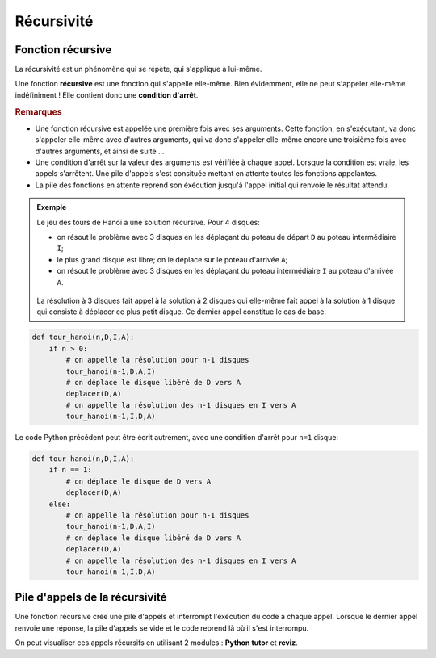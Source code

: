 .. TNSI

Récursivité
===========
   
Fonction récursive
------------------

La récursivité est un phénomène qui se répète, qui s'applique à lui-même.

.. image:: ../img/vache.jpg
   :alt: La récursivité c'est vache
   :align: center
   :width: 480
   :class: b-8
   
Une fonction **récursive** est une fonction qui s'appelle elle-même.
Bien évidemment, elle ne peut s'appeler elle-même indéfiniment ! Elle contient donc une **condition d'arrêt**.

.. rubric:: Remarques

- Une fonction récursive est appelée une première fois avec ses arguments. Cette fonction, en s'exécutant, va donc s'appeler elle-même avec d'autres arguments, qui va donc s'appeler elle-même encore une troisième fois avec d'autres arguments, et ainsi de suite ...
- Une condition d'arrêt sur la valeur des arguments est vérifiée à chaque appel. Lorsque la condition est vraie, les appels s'arrêtent. Une pile d'appels s'est consituée mettant en attente toutes les fonctions appelantes.
- La pile des fonctions en attente reprend son éxécution jusqu'à l'appel initial qui renvoie le résultat attendu.

.. admonition:: Exemple

   Le jeu des tours de Hanoï a une solution récursive. Pour 4 disques:
   
   -  on résout le problème avec 3 disques en les déplaçant du poteau de départ ``D`` au poteau intermédiaire ``I``;
   -  le plus grand disque est libre; on le déplace sur le poteau d'arrivée ``A``;
   -  on résout le problème avec 3 disques en les déplaçant du poteau intermédiaire ``I`` au poteau d'arrivée ``A``.

   .. figure:: ../img/tour_hanoi_4_solution.svg
      :align: center
      :width: 480

   La résolution à 3 disques fait appel à la solution à 2 disques qui elle-même fait appel à la solution à 1 disque qui consiste à déplacer ce plus petit disque. Ce dernier appel constitue le cas de base. 
   
.. code-block:: python

   def tour_hanoi(n,D,I,A):
       if n > 0:
           # on appelle la résolution pour n-1 disques
           tour_hanoi(n-1,D,A,I)
           # on déplace le disque libéré de D vers A
           deplacer(D,A)
           # on appelle la résolution des n-1 disques en I vers A
           tour_hanoi(n-1,I,D,A)

Le code Python précédent peut être écrit autrement, avec une condition d'arrêt pour ``n=1`` disque:

.. code-block:: python

   def tour_hanoi(n,D,I,A):
       if n == 1:
           # on déplace le disque de D vers A
           deplacer(D,A)
       else:
           # on appelle la résolution pour n-1 disques
           tour_hanoi(n-1,D,A,I)
           # on déplace le disque libéré de D vers A
           deplacer(D,A)
           # on appelle la résolution des n-1 disques en I vers A
           tour_hanoi(n-1,I,D,A)

Pile d'appels de la récursivité
-------------------------------

Une fonction récursive crée une pile d'appels et interrompt l'exécution du code à chaque appel. Lorsque le dernier appel renvoie une réponse, la pile d'appels se vide et le code reprend là où il s'est interrompu.

On peut visualiser ces appels récursifs en utilisant 2 modules : **Python tutor** et **rcviz**.

